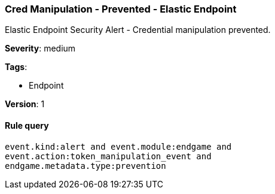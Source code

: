[[cred-manipulation-prevented-elastic-endpoint]]
=== Cred Manipulation - Prevented - Elastic Endpoint

Elastic Endpoint Security Alert - Credential manipulation prevented.

*Severity*: medium

*Tags*:

* Endpoint

*Version*: 1

==== Rule query


[source,js]
----------------------------------
event.kind:alert and event.module:endgame and
event.action:token_manipulation_event and
endgame.metadata.type:prevention
----------------------------------

